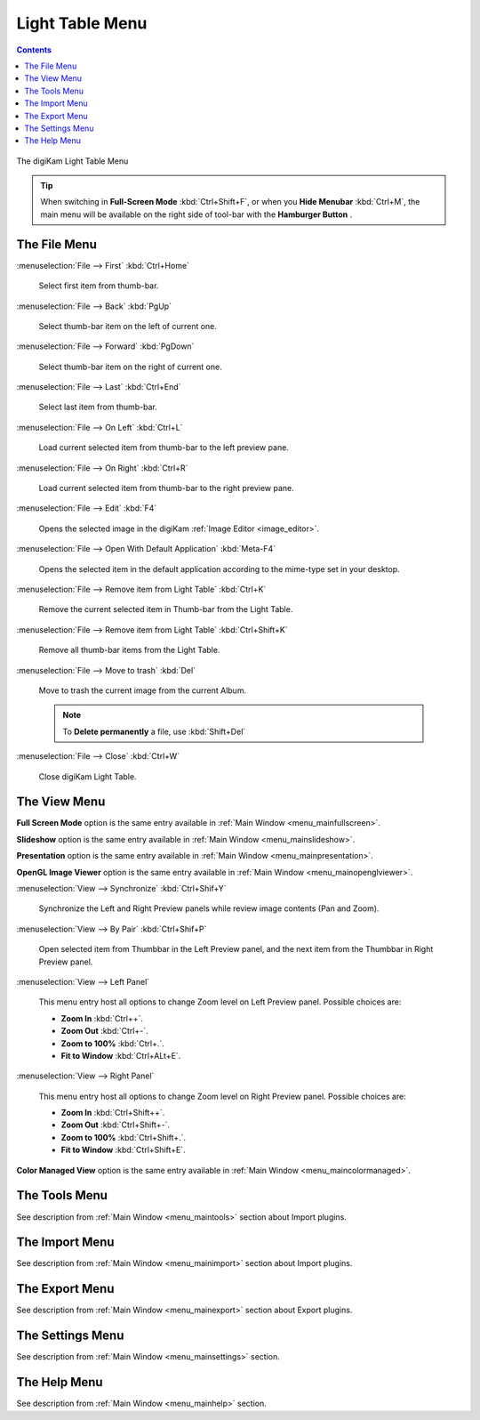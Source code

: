 .. meta::
   :description: digiKam Light Table Menu Descriptions
   :keywords: digiKam, documentation, user manual, photo management, open source, free, learn, easy, menu, light table

.. metadata-placeholder

   :authors: - digiKam Team

   :license: see Credits and License page for details (https://docs.digikam.org/en/credits_license.html)

.. _menu_lighttable:

Light Table Menu
================

.. contents::

.. figure:: images/menu_light_table.webp
    :alt:
    :align: center

    The digiKam Light Table Menu

.. tip::

    .. |icon_hamburger| image:: images/menu_icon_hamburger.webp

    When switching in **Full-Screen Mode** :kbd:`Ctrl+Shift+F`, or when you **Hide Menubar** :kbd:`Ctrl+M`, the main menu will be available on the right side of tool-bar with the **Hamburger Button** |icon_hamburger|.

The File Menu
-------------

:menuselection:`File --> First` :kbd:`Ctrl+Home`

    Select first item from thumb-bar.

:menuselection:`File --> Back` :kbd:`PgUp`

    Select thumb-bar item on the left of current one.

:menuselection:`File --> Forward` :kbd:`PgDown`

    Select thumb-bar item on the right of current one.

:menuselection:`File --> Last` :kbd:`Ctrl+End`

    Select last item from thumb-bar.

:menuselection:`File --> On Left` :kbd:`Ctrl+L`

    Load current selected item from thumb-bar to the left preview pane.

:menuselection:`File --> On Right` :kbd:`Ctrl+R`

    Load current selected item from thumb-bar to the right preview pane.

:menuselection:`File --> Edit` :kbd:`F4`

    Opens the selected image in the digiKam :ref:`Image Editor <image_editor>`.

:menuselection:`File --> Open With Default Application` :kbd:`Meta-F4`

    Opens the selected item in the default application according to the mime-type set in your desktop.

:menuselection:`File --> Remove item from Light Table` :kbd:`Ctrl+K`

    Remove the current selected item in Thumb-bar from the Light Table.

:menuselection:`File --> Remove item from Light Table` :kbd:`Ctrl+Shift+K`

    Remove all thumb-bar items from the Light Table.

:menuselection:`File --> Move to trash` :kbd:`Del`

    Move to trash the current image from the current Album.

    .. note::

        To **Delete permanently** a file, use :kbd:`Shift+Del`

:menuselection:`File --> Close` :kbd:`Ctrl+W`

    Close digiKam Light Table.

The View Menu
-------------

**Full Screen Mode** option is the same entry available in :ref:`Main Window <menu_mainfullscreen>`.

**Slideshow** option is the same entry available in :ref:`Main Window <menu_mainslideshow>`.

**Presentation** option is the same entry available in :ref:`Main Window <menu_mainpresentation>`.

**OpenGL Image Viewer** option is the same entry available in :ref:`Main Window <menu_mainopenglviewer>`.

:menuselection:`View --> Synchronize` :kbd:`Ctrl+Shif+Y`

    Synchronize the Left and Right Preview panels while review image contents (Pan and Zoom).

:menuselection:`View --> By Pair` :kbd:`Ctrl+Shif+P`

    Open selected item from Thumbbar in the Left Preview panel, and the next item from the Thumbbar in Right Preview panel.

:menuselection:`View --> Left Panel`

    This menu entry host all options to change Zoom level on Left Preview panel. Possible choices are:

    - **Zoom In** :kbd:`Ctrl++`.
    - **Zoom Out** :kbd:`Ctrl+-`.
    - **Zoom to 100%** :kbd:`Ctrl+.`.
    - **Fit to Window** :kbd:`Ctrl+ALt+E`.

:menuselection:`View --> Right Panel`

    This menu entry host all options to change Zoom level on Right Preview panel. Possible choices are:

    - **Zoom In** :kbd:`Ctrl+Shift++`.
    - **Zoom Out** :kbd:`Ctrl+Shift+-`.
    - **Zoom to 100%** :kbd:`Ctrl+Shift+.`.
    - **Fit to Window** :kbd:`Ctrl+Shift+E`.

**Color Managed View** option is the same entry available in :ref:`Main Window <menu_maincolormanaged>`.

The Tools Menu
--------------

See description from :ref:`Main Window <menu_maintools>` section about Import plugins.

The Import Menu
---------------

See description from :ref:`Main Window <menu_mainimport>` section about Import plugins.

The Export Menu
---------------

See description from :ref:`Main Window <menu_mainexport>` section about Export plugins.

The Settings Menu
-----------------

See description from :ref:`Main Window <menu_mainsettings>` section.

The Help Menu
-------------

See description from :ref:`Main Window <menu_mainhelp>` section.
